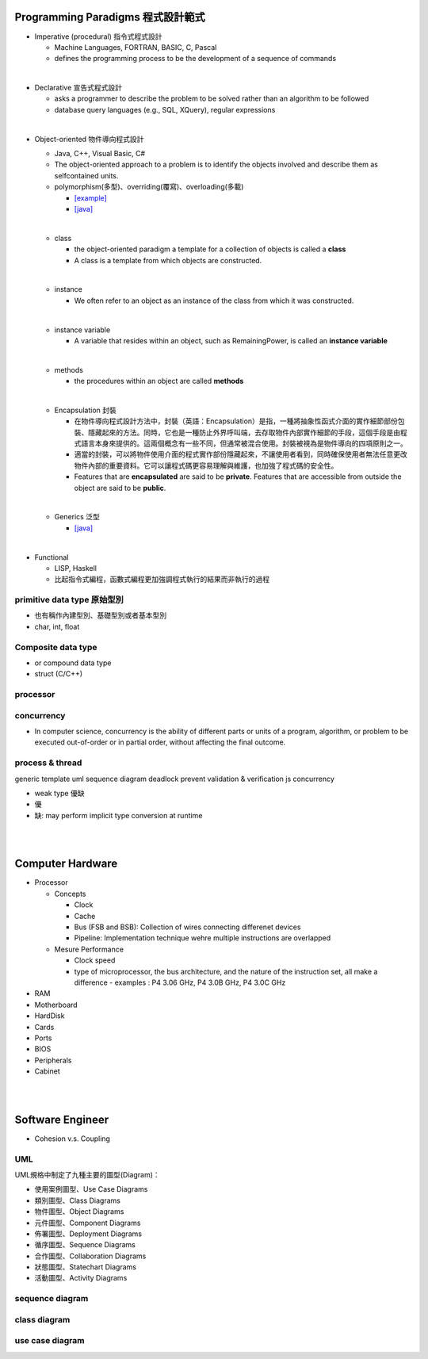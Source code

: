 
Programming Paradigms 程式設計範式
================================


- Imperative (procedural) 指令式程式設計

  - Machine Languages, FORTRAN, BASIC, C, Pascal
  - defines the programming process to be the development of a sequence of commands

|
- Declarative 宣告式程式設計

  - asks a programmer to describe the problem to be solved rather than an algorithm to be followed
  - database query languages (e.g., SQL, XQuery), regular expressions

|

- Object-oriented 物件導向程式設計

  - Java, C++, Visual Basic, C#
  - The object-oriented approach to a problem is to identify the objects involved and describe them as selfcontained units. 
  - polymorphism(多型)、overriding(覆寫)、overloading(多載)
  
    - `[example] <https://gist.github.com/HabaCo/a2c8ed62efc1b5d42a1c>`_
    - `[java] <https://github.com/JustinSDK/JavaSE6Tutorial/blob/master/docs/CH08.md>`_
  |
  - class
    
    - the object-oriented paradigm a template for a collection of objects is called a **class**
    - A class is a template from which objects are constructed.
  |
  - instance
  
    -  We often refer to an object as an instance of the class from which it was constructed.
  |
  - instance variable
  
    - A variable that resides within an object, such as RemainingPower, is called an **instance variable**
  |
  - methods
  
    - the procedures within an object are called **methods**
  |
  - Encapsulation 封裝
  
    - 在物件導向程式設計方法中，封裝（英語：Encapsulation）是指，一種將抽象性函式介面的實作細節部份包裝、隱藏起來的方法。同時，它也是一種防止外界呼叫端，去存取物件內部實作細節的手段，這個手段是由程式語言本身來提供的。這兩個概念有一些不同，但通常被混合使用。封裝被視為是物件導向的四項原則之一。
    - 適當的封裝，可以將物件使用介面的程式實作部份隱藏起來，不讓使用者看到，同時確保使用者無法任意更改物件內部的重要資料。它可以讓程式碼更容易理解與維護，也加強了程式碼的安全性。
    - Features that are **encapsulated** are said to be **private**. Features that are accessible from outside the object are said to be **public**.

  |
  - Generics 泛型
    
    - `[java] <https://github.com/JustinSDK/JavaSE6Tutorial/blob/master/docs/CH12.md#%E7%AC%AC-12-%E7%AB%A0-%E6%B3%9B%E5%9E%8B>`_
    

|
- Functional 

  - LISP, Haskell
  - 比起指令式編程，函數式編程更加強調程式執行的結果而非執行的過程



primitive data type 原始型別
----------------------------

- 也有稱作內建型別、基礎型別或者基本型別
- char, int, float


Composite data type
-------------------

- or compound data type
- struct (C/C++)



processor
---------

concurrency
-----------

- In computer science, concurrency is the ability of different parts or units of a program, algorithm, or problem to be executed out-of-order or in partial order, without affecting the final outcome. 


process & thread
----------------


generic
template
uml
sequence diagram
deadlock prevent
validation & verification
js concurrency


- weak type 優缺
- 優
- 缺: may perform implicit type conversion at runtime

|
|



Computer Hardware
=================

- Processor

  - Concepts

    - Clock
    - Cache
    - Bus (FSB and BSB): Collection of wires connecting differenet devices
    - Pipeline: Implementation technique wehre multiple instructions are overlapped

  - Mesure Performance

    - Clock speed
    - type of microprocessor, the bus architecture, and the nature of the instruction set, all make a difference
      - examples : P4 3.06 GHz, P4 3.0B GHz, P4 3.0C GHz

- RAM
- Motherboard
- HardDisk
- Cards
- Ports
- BIOS
- Peripherals
- Cabinet




|
|


Software Engineer
=================

- Cohesion v.s. Coupling

UML
---


UML規格中制定了九種主要的圖型(Diagram)：

- 使用案例圖型、Use Case Diagrams
- 類別圖型、Class Diagrams
- 物件圖型、Object Diagrams
- 元件圖型、Component Diagrams
- 佈署圖型、Deployment Diagrams
- 循序圖型、Sequence Diagrams
- 合作圖型、Collaboration Diagrams
- 狀態圖型、Statechart Diagrams
- 活動圖型、Activity Diagrams


sequence diagram
----------------

.. image:: https://www.geeksforgeeks.org/wp-content/uploads/seq2.png

class diagram
-------------

.. image:: http://stsmedia.net/media/spring-finance/class_diagram.png

use case diagram
----------------

.. image:: https://www.uml-diagrams.org/examples/use-case-example-online-shopping.png














